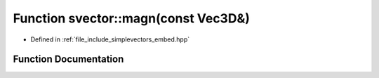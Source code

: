 .. _exhale_function_embed_8hpp_1aa60761a44aba7c87f0c8f60c12b248eb:

Function svector::magn(const Vec3D&)
====================================

- Defined in :ref:`file_include_simplevectors_embed.hpp`


Function Documentation
----------------------


.. doxygenfunction:: svector::magn(const Vec3D&)
   :project: simplevectors